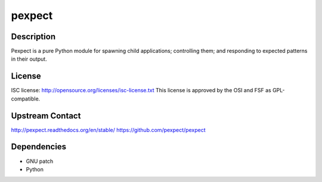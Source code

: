 pexpect
=======

Description
-----------

Pexpect is a pure Python module for spawning child applications;
controlling them; and responding to expected patterns in their output.

License
-------

ISC license: http://opensource.org/licenses/isc-license.txt This license
is approved by the OSI and FSF as GPL-compatible.


Upstream Contact
----------------

http://pexpect.readthedocs.org/en/stable/
https://github.com/pexpect/pexpect

Dependencies
------------

-  GNU patch
-  Python
